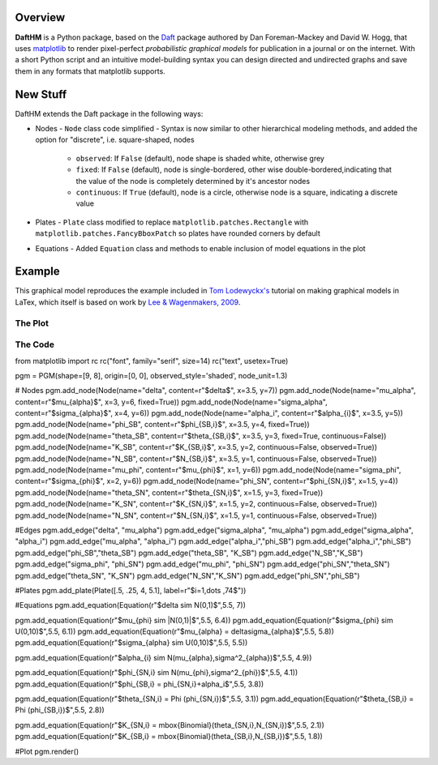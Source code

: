 Overview
========

**DaftHM** is a Python package, based on the `Daft <http://daft-pgm.org>`_ package authored by Dan Foreman-Mackey and David W. Hogg, that uses `matplotlib <http://matplotlib.org/>`_
to render pixel-perfect *probabilistic graphical models* for publication
in a journal or on the internet. With a short Python script and an intuitive
model-building syntax you can design directed and undirected graphs and save
them in any formats that matplotlib supports.


New Stuff
=========

DaftHM extends the Daft package in the following ways:

- Nodes
  - ``Node`` class code simplified 
  - Syntax is now similar to other hierarchical modeling methods, and added the option for "discrete", i.e. square-shaped, nodes
    - ``observed``: If ``False`` (default), node shape is shaded white, otherwise grey
    - ``fixed``: If ``False`` (default), node is single-bordered, other wise double-bordered,indicating that the value of the node is completely determined by it's ancestor nodes
    - ``continuous``: If ``True`` (default), node is a circle, otherwise node is a square, indicating a discrete value
- Plates
  - ``Plate`` class modified to replace ``matplotlib.patches.Rectangle`` with ``matplotlib.patches.FancyBboxPatch`` so plates have rounded corners by default
- Equations
  - Added ``Equation`` class and methods to enable inclusion of model equations in the plot

Example
=======

This graphical model reproduces the example included in `Tom Lodewyckx's <https://sites.google.com/site/tomlodewyckx/downloads/TutorialGMLTX.zip?attredirects=0>`_ tutorial on making graphical models in LaTex, which itself is based on work by `Lee & Wagenmakers, 2009 <http://www.socsci.uci.edu/∼ mdlee/bgm.html>`_. 

The Plot
--------

.. image:: https://raw.github.com/joetidwell/daftHM/master/images/wagenmakers.pdf

The Code
--------

.. code-block:: python
from matplotlib import rc
rc("font", family="serif", size=14)
rc("text", usetex=True)

pgm = PGM(shape=[9, 8], origin=[0, 0], observed_style='shaded', node_unit=1.3)

# Nodes
pgm.add_node(Node(name="delta", content=r"$\delta$", x=3.5, y=7))
pgm.add_node(Node(name="mu_alpha", content=r"$\mu_{\alpha}$", x=3, y=6, fixed=True))
pgm.add_node(Node(name="sigma_alpha", content=r"$\sigma_{\alpha}$", x=4, y=6))
pgm.add_node(Node(name="alpha_i", content=r"$\alpha_{i}$", x=3.5, y=5))
pgm.add_node(Node(name="phi_SB", content=r"$\phi_{SB,i}$", x=3.5, y=4, fixed=True))
pgm.add_node(Node(name="theta_SB", content=r"$\theta_{SB,i}$", x=3.5, y=3, fixed=True, continuous=False))
pgm.add_node(Node(name="K_SB", content=r"$K_{SB,i}$", x=3.5, y=2, continuous=False, observed=True))
pgm.add_node(Node(name="N_SB", content=r"$N_{SB,i}$", x=3.5, y=1, continuous=False, observed=True))
pgm.add_node(Node(name="mu_phi", content=r"$\mu_{\phi}$", x=1, y=6))
pgm.add_node(Node(name="sigma_phi", content=r"$\sigma_{\phi}$", x=2, y=6))
pgm.add_node(Node(name="phi_SN", content=r"$\phi_{SN,i}$", x=1.5, y=4))
pgm.add_node(Node(name="theta_SN", content=r"$\theta_{SN,i}$", x=1.5, y=3, fixed=True))
pgm.add_node(Node(name="K_SN", content=r"$K_{SN,i}$", x=1.5, y=2, continuous=False, observed=True))
pgm.add_node(Node(name="N_SN", content=r"$N_{SN,i}$", x=1.5, y=1, continuous=False, observed=True))

#Edges
pgm.add_edge("delta", "mu_alpha")
pgm.add_edge("sigma_alpha", "mu_alpha")
pgm.add_edge("sigma_alpha", "alpha_i")
pgm.add_edge("mu_alpha", "alpha_i")
pgm.add_edge("alpha_i","phi_SB")
pgm.add_edge("alpha_i","phi_SB")
pgm.add_edge("phi_SB","theta_SB")
pgm.add_edge("theta_SB", "K_SB")
pgm.add_edge("N_SB","K_SB")
pgm.add_edge("sigma_phi", "phi_SN")
pgm.add_edge("mu_phi", "phi_SN")
pgm.add_edge("phi_SN","theta_SN")
pgm.add_edge("theta_SN", "K_SN")
pgm.add_edge("N_SN","K_SN")
pgm.add_edge("phi_SN","phi_SB")

#Plates
pgm.add_plate(Plate([.5, .25, 4, 5.1], label=r"$i=1,\dots ,74$"))

#Equations
pgm.add_equation(Equation(r"$\delta \sim N(0,1)$",5.5, 7))

pgm.add_equation(Equation(r"$\mu_{\phi} \sim |N(0,1)|$",5.5, 6.4))
pgm.add_equation(Equation(r"$\sigma_{\phi} \sim U(0,10)$",5.5, 6.1))
pgm.add_equation(Equation(r"$\mu_{\alpha} = \delta\sigma_{\alpha}$",5.5, 5.8))
pgm.add_equation(Equation(r"$\sigma_{\alpha} \sim U(0,10)$",5.5, 5.5))

pgm.add_equation(Equation(r"$\alpha_{i} \sim N(\mu_{\alpha},\sigma^2_{\alpha})$",5.5, 4.9))

pgm.add_equation(Equation(r"$\phi_{SN,i} \sim N(\mu_{\phi},\sigma^2_{\phi})$",5.5, 4.1))
pgm.add_equation(Equation(r"$\phi_{SB,i} = \phi_{SN,i}+\alpha_i$",5.5, 3.8))

pgm.add_equation(Equation(r"$\theta_{SN,i} = \Phi (\phi_{SN,i})$",5.5, 3.1))
pgm.add_equation(Equation(r"$\theta_{SB,i} = \Phi (\phi_{SB,i})$",5.5, 2.8))

pgm.add_equation(Equation(r"$K_{SN,i} = \mbox{Binomial}(\theta_{SN,i},N_{SN,i})$",5.5, 2.1))
pgm.add_equation(Equation(r"$K_{SB,i} = \mbox{Binomial}(\theta_{SB,i},N_{SB,i})$",5.5, 1.8))

#Plot
pgm.render()